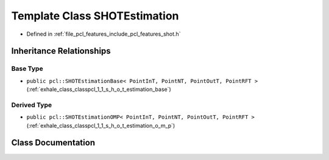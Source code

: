 .. _exhale_class_classpcl_1_1_s_h_o_t_estimation:

Template Class SHOTEstimation
=============================

- Defined in :ref:`file_pcl_features_include_pcl_features_shot.h`


Inheritance Relationships
-------------------------

Base Type
*********

- ``public pcl::SHOTEstimationBase< PointInT, PointNT, PointOutT, PointRFT >`` (:ref:`exhale_class_classpcl_1_1_s_h_o_t_estimation_base`)


Derived Type
************

- ``public pcl::SHOTEstimationOMP< PointInT, PointNT, PointOutT, PointRFT >`` (:ref:`exhale_class_classpcl_1_1_s_h_o_t_estimation_o_m_p`)


Class Documentation
-------------------


.. doxygenclass:: pcl::SHOTEstimation
   :members:
   :protected-members:
   :undoc-members: